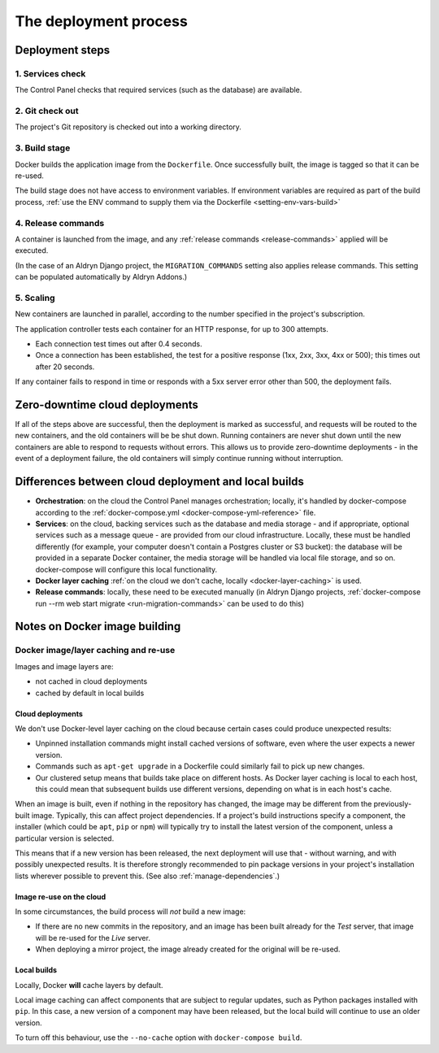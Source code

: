 .. _build-process:

The deployment process
==============================

Deployment steps
-----------------

1. Services check
~~~~~~~~~~~~~~~~~

The Control Panel checks that required services (such as the database) are available.


2. Git check out
~~~~~~~~~~~~~~~~

The project's Git repository is checked out into a working directory.


3. Build stage
~~~~~~~~~~~~~~

Docker builds the application image from the ``Dockerfile``. Once successfully built, the image is tagged so that it
can be re-used.

The build stage does not have access to environment variables. If environment variables are required as part of the
build process, :ref:`use the ENV command to supply them via the Dockerfile <setting-env-vars-build>`


4. Release commands
~~~~~~~~~~~~~~~~~~~

A container is launched from the image, and any :ref:`release commands <release-commands>` applied will be executed.

(In the case of an Aldryn Django project, the ``MIGRATION_COMMANDS`` setting also applies release commands. This
setting can be populated automatically by Aldryn Addons.)


5. Scaling
~~~~~~~~~~

New containers are launched in parallel, according to the number specified in the project's subscription.

The application controller tests each container for an HTTP response, for up to 300 attempts.

* Each connection test times out after 0.4 seconds.
* Once a connection has been established, the test for a positive response (1xx, 2xx, 3xx, 4xx or 500); this times out
  after 20 seconds.

If any container fails to respond in time or responds with a 5xx server error other than 500, the deployment fails.


Zero-downtime cloud deployments
-------------------------------

If all of the steps above are successful, then the deployment is marked as successful, and requests will be routed to
the new containers, and the old containers will be be shut down. Running containers are never shut down until the new
containers are able to respond to requests without errors. This allows us to provide zero-downtime deployments - in the
event of a deployment failure, the old containers will simply continue running without interruption.


Differences between cloud deployment and local builds
-------------------------------------------------------

* **Orchestration**: on the cloud the Control Panel manages orchestration; locally, it's handled by docker-compose
  according to the :ref:`docker-compose.yml <docker-compose-yml-reference>` file.
* **Services**: on the cloud, backing services such as the database and media storage - and if appropriate, optional
  services such as a message queue - are provided from our cloud infrastructure. Locally, these must be handled
  differently (for example, your computer doesn't contain a Postgres cluster or S3 bucket): the database will be
  provided in a separate Docker container, the media storage will be handled via local file storage, and so on.
  docker-compose will configure this local functionality.
* **Docker layer caching** :ref:`on the cloud we don't cache, locally <docker-layer-caching>` is used.
* **Release commands**: locally, these need to be executed manually (in Aldryn Django projects, :ref:`docker-compose
  run --rm web start migrate <run-migration-commands>` can be used to do this)


Notes on Docker image building
----------------------------------------------------

.. _docker-layer-caching:

Docker image/layer caching and re-use
~~~~~~~~~~~~~~~~~~~~~~~~~~~~~~~~~~~~~

Images and image layers are:

* not cached in cloud deployments
* cached by default in local builds


Cloud deployments
^^^^^^^^^^^^^^^^^

We don't use Docker-level layer caching on the cloud because certain cases could produce
unexpected results:

* Unpinned installation commands might install cached versions of software,
  even where the user expects a newer version.
* Commands such as ``apt-get upgrade`` in a Dockerfile could similarly
  fail to pick up new changes.
* Our clustered setup means that builds take place on different hosts. As
  Docker layer caching is local to each host, this could mean that subsequent
  builds use different versions, depending on what is in each host's cache.

When an image is built, even if nothing in the repository has changed, the image may be different from
the previously-built image. Typically, this can affect project dependencies. If a project's build instructions
specify a component, the installer (which could be ``apt``, ``pip`` or ``npm``) will typically try to install the
latest version of the component, unless a particular version is selected.

This means that if a new version has been released, the next deployment will use that - without warning, and with
possibly unexpected results. It is therefore strongly recommended to pin package versions in your project's
installation lists wherever possible to prevent this. (See also :ref:`manage-dependencies`.)


Image re-use on the cloud
^^^^^^^^^^^^^^^^^^^^^^^^^^

In some circumstances, the build process will *not* build a new image:

* If there are no new commits in the repository, and an image has been built already for the *Test*
  server, that image will be re-used for the *Live* server.
* When deploying a mirror project, the image already created for the original will be re-used.


Local builds
^^^^^^^^^^^^^^^^^

Locally, Docker **will** cache layers by default.

Local image caching can affect components that are subject to regular updates, such as Python packages installed with
``pip``. In this case, a new version of a component may have been released, but the local build will continue to use an
older version.

To turn off this behaviour, use the ``--no-cache`` option with ``docker-compose build``.
